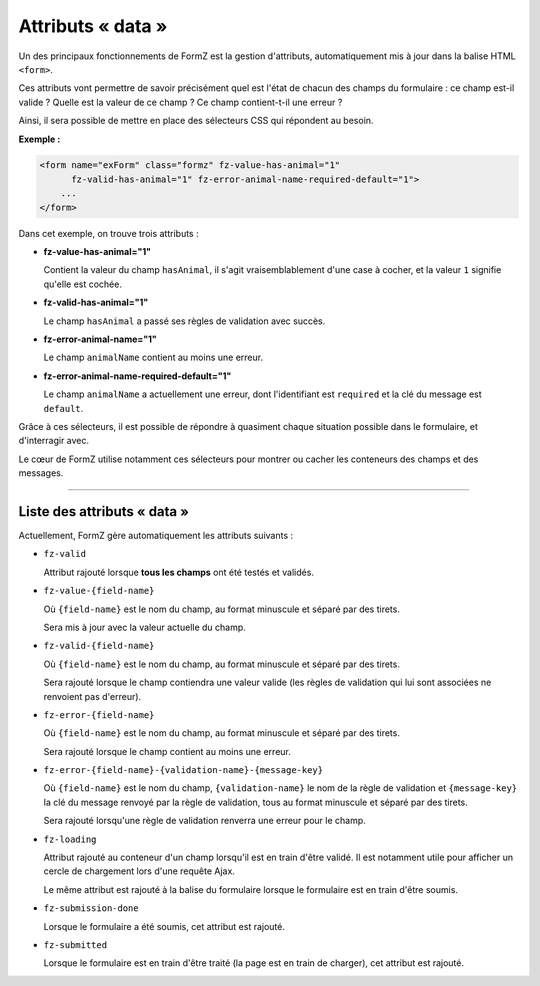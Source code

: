 ﻿.. include:: ../../Includes.txt

.. _integratorManual-dataAttributes:

Attributs « data »
==================

Un des principaux fonctionnements de FormZ est la gestion d'attributs, automatiquement mis à jour dans la balise HTML ``<form>``.

Ces attributs vont permettre de savoir précisément quel est l'état de chacun des champs du formulaire : ce champ est-il valide ? Quelle est la valeur de ce champ ? Ce champ contient-t-il une erreur ?

Ainsi, il sera possible de mettre en place des sélecteurs CSS qui répondent au besoin.

**Exemple :**

.. code-block:: html

    <form name="exForm" class="formz" fz-value-has-animal="1"
          fz-valid-has-animal="1" fz-error-animal-name-required-default="1">
        ...
    </form>

Dans cet exemple, on trouve trois attributs :

* **fz-value-has-animal="1"**

  Contient la valeur du champ ``hasAnimal``, il s'agit vraisemblablement d'une case à cocher, et la valeur ``1`` signifie qu'elle est cochée.

* **fz-valid-has-animal="1"**

  Le champ ``hasAnimal`` a passé ses règles de validation avec succès.

* **fz-error-animal-name="1"**

  Le champ ``animalName`` contient au moins une erreur.

* **fz-error-animal-name-required-default="1"**

  Le champ ``animalName`` a actuellement une erreur, dont l'identifiant est ``required`` et la clé du message est ``default``.

Grâce à ces sélecteurs, il est possible de répondre à quasiment chaque situation possible dans le formulaire, et d'interragir avec.

Le cœur de FormZ utilise notamment ces sélecteurs pour montrer ou cacher les conteneurs des champs et des messages.

-----

Liste des attributs « data »
----------------------------

Actuellement, FormZ gère automatiquement les attributs suivants :

* ``fz-valid``

  Attribut rajouté lorsque **tous les champs** ont été testés et validés.

* ``fz-value-{field-name}``

  Où ``{field-name}`` est le nom du champ, au format minuscule et séparé par des tirets.

  Sera mis à jour avec la valeur actuelle du champ.

* ``fz-valid-{field-name}``

  Où ``{field-name}`` est le nom du champ, au format minuscule et séparé par des tirets.

  Sera rajouté lorsque le champ contiendra une valeur valide (les règles de validation qui lui sont associées ne renvoient pas d'erreur).

* ``fz-error-{field-name}``

  Où ``{field-name}`` est le nom du champ, au format minuscule et séparé par des tirets.

  Sera rajouté lorsque le champ contient au moins une erreur.

* ``fz-error-{field-name}-{validation-name}-{message-key}``

  Où ``{field-name}`` est le nom du champ, ``{validation-name}`` le nom de la règle de validation et ``{message-key}`` la clé du message renvoyé par la règle de validation, tous au format minuscule et séparé par des tirets.

  Sera rajouté lorsqu'une règle de validation renverra une erreur pour le champ.

* ``fz-loading``

  Attribut rajouté au conteneur d'un champ lorsqu'il est en train d'être validé. Il est notamment utile pour afficher un cercle de chargement lors d'une requête Ajax.

  Le même attribut est rajouté à la balise du formulaire lorsque le formulaire est en train d'être soumis.

* ``fz-submission-done``

  Lorsque le formulaire a été soumis, cet attribut est rajouté.

* ``fz-submitted``

  Lorsque le formulaire est en train d'être traité (la page est en train de charger), cet attribut est rajouté.
